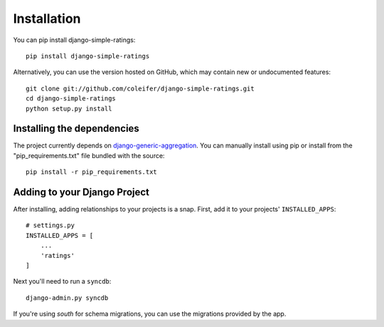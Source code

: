 Installation
============

You can pip install django-simple-ratings::

    pip install django-simple-ratings

Alternatively, you can use the version hosted on GitHub, which may contain new
or undocumented features::

    git clone git://github.com/coleifer/django-simple-ratings.git
    cd django-simple-ratings
    python setup.py install


Installing the dependencies
---------------------------

The project currently depends on `django-generic-aggregation <https://github.com/coleifer/django-generic-aggregation>`_.
You can manually install using pip or install from the "pip_requirements.txt" file
bundled with the source::

    pip install -r pip_requirements.txt


Adding to your Django Project
--------------------------------

After installing, adding relationships to your projects is a snap.  First,
add it to your projects' ``INSTALLED_APPS``::
    
    # settings.py
    INSTALLED_APPS = [
        ...
        'ratings'
    ]

Next you'll need to run a ``syncdb``::

    django-admin.py syncdb

If you're using `south` for schema migrations, you can use the migrations
provided by the app.
